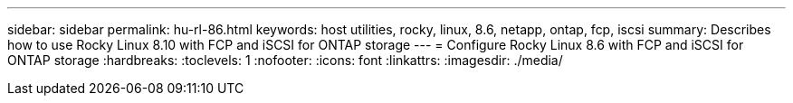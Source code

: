 ---
sidebar: sidebar
permalink: hu-rl-86.html
keywords: host utilities, rocky, linux, 8.6, netapp, ontap, fcp, iscsi
summary: Describes how to use Rocky Linux 8.10 with FCP and iSCSI for ONTAP storage
---
= Configure Rocky Linux 8.6 with FCP and iSCSI for ONTAP storage
:hardbreaks:
:toclevels: 1
:nofooter:
:icons: font
:linkattrs:
:imagesdir: ./media/

[.lead]
